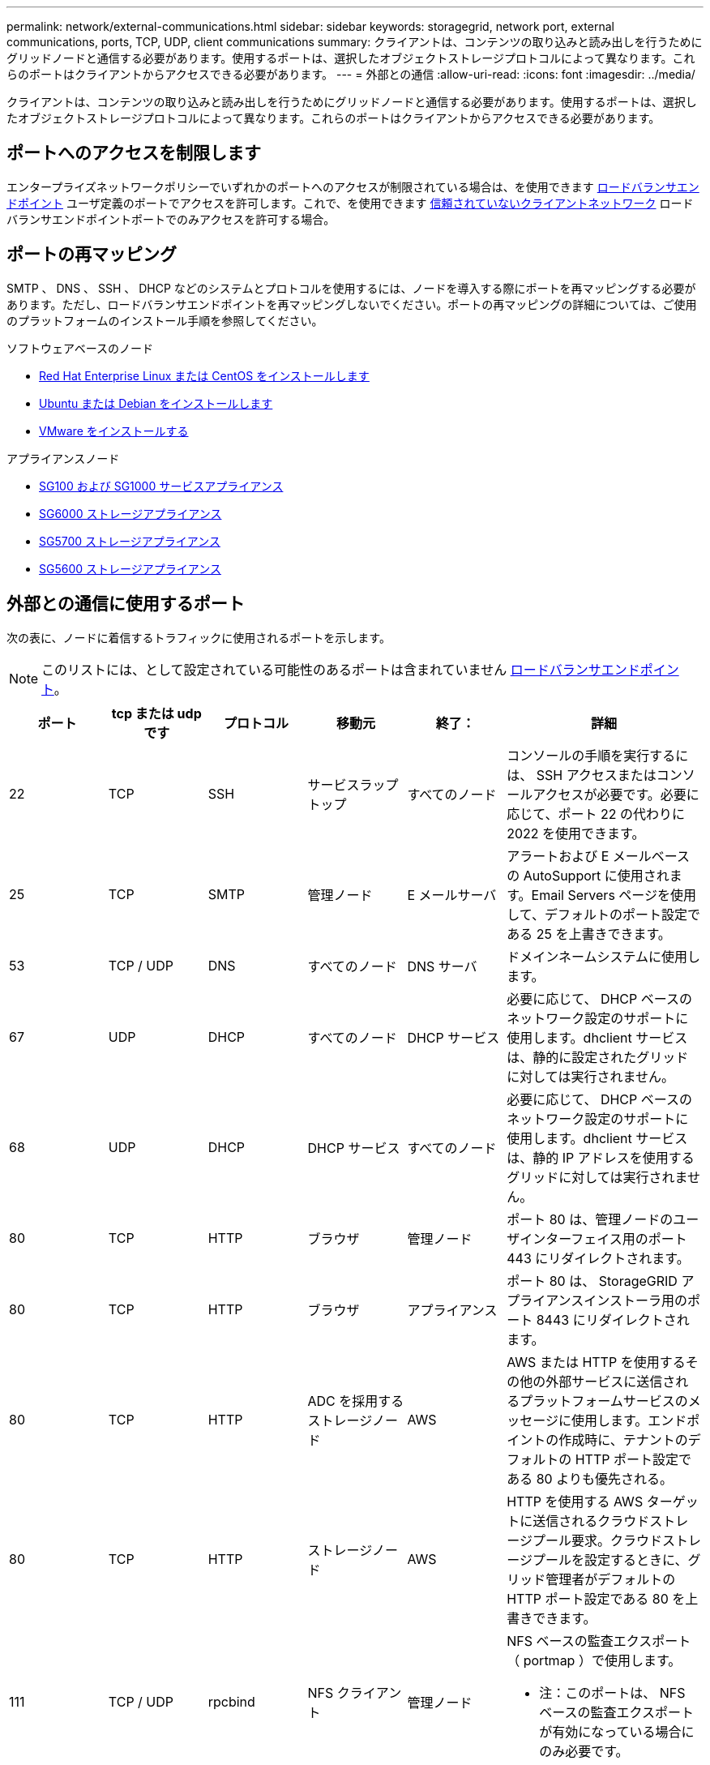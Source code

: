 ---
permalink: network/external-communications.html 
sidebar: sidebar 
keywords: storagegrid, network port, external communications, ports, TCP, UDP, client communications 
summary: クライアントは、コンテンツの取り込みと読み出しを行うためにグリッドノードと通信する必要があります。使用するポートは、選択したオブジェクトストレージプロトコルによって異なります。これらのポートはクライアントからアクセスできる必要があります。 
---
= 外部との通信
:allow-uri-read: 
:icons: font
:imagesdir: ../media/


[role="lead"]
クライアントは、コンテンツの取り込みと読み出しを行うためにグリッドノードと通信する必要があります。使用するポートは、選択したオブジェクトストレージプロトコルによって異なります。これらのポートはクライアントからアクセスできる必要があります。



== ポートへのアクセスを制限します

エンタープライズネットワークポリシーでいずれかのポートへのアクセスが制限されている場合は、を使用できます xref:../admin/configuring-load-balancer-endpoints.adoc[ロードバランサエンドポイント] ユーザ定義のポートでアクセスを許可します。これで、を使用できます xref:../admin/managing-untrusted-client-networks.adoc[信頼されていないクライアントネットワーク] ロードバランサエンドポイントポートでのみアクセスを許可する場合。



== ポートの再マッピング

SMTP 、 DNS 、 SSH 、 DHCP などのシステムとプロトコルを使用するには、ノードを導入する際にポートを再マッピングする必要があります。ただし、ロードバランサエンドポイントを再マッピングしないでください。ポートの再マッピングの詳細については、ご使用のプラットフォームのインストール手順を参照してください。

.ソフトウェアベースのノード
* xref:../rhel/index.adoc[Red Hat Enterprise Linux または CentOS をインストールします]
* xref:../ubuntu/index.adoc[Ubuntu または Debian をインストールします]
* xref:../vmware/index.adoc[VMware をインストールする]


.アプライアンスノード
* xref:../sg100-1000/index.adoc[SG100 および SG1000 サービスアプライアンス]
* xref:../sg6000/index.adoc[SG6000 ストレージアプライアンス]
* xref:../sg5700/index.adoc[SG5700 ストレージアプライアンス]
* xref:../sg5600/index.adoc[SG5600 ストレージアプライアンス]




== 外部との通信に使用するポート

次の表に、ノードに着信するトラフィックに使用されるポートを示します。


NOTE: このリストには、として設定されている可能性のあるポートは含まれていません xref:../admin/configuring-load-balancer-endpoints.adoc[ロードバランサエンドポイント]。

[cols="1a,1a,1a,1a,1a,2a"]
|===
| ポート | tcp または udp です | プロトコル | 移動元 | 終了： | 詳細 


 a| 
22
 a| 
TCP
 a| 
SSH
 a| 
サービスラップトップ
 a| 
すべてのノード
 a| 
コンソールの手順を実行するには、 SSH アクセスまたはコンソールアクセスが必要です。必要に応じて、ポート 22 の代わりに 2022 を使用できます。



 a| 
25
 a| 
TCP
 a| 
SMTP
 a| 
管理ノード
 a| 
E メールサーバ
 a| 
アラートおよび E メールベースの AutoSupport に使用されます。Email Servers ページを使用して、デフォルトのポート設定である 25 を上書きできます。



 a| 
53
 a| 
TCP / UDP
 a| 
DNS
 a| 
すべてのノード
 a| 
DNS サーバ
 a| 
ドメインネームシステムに使用します。



 a| 
67
 a| 
UDP
 a| 
DHCP
 a| 
すべてのノード
 a| 
DHCP サービス
 a| 
必要に応じて、 DHCP ベースのネットワーク設定のサポートに使用します。dhclient サービスは、静的に設定されたグリッドに対しては実行されません。



 a| 
68
 a| 
UDP
 a| 
DHCP
 a| 
DHCP サービス
 a| 
すべてのノード
 a| 
必要に応じて、 DHCP ベースのネットワーク設定のサポートに使用します。dhclient サービスは、静的 IP アドレスを使用するグリッドに対しては実行されません。



 a| 
80
 a| 
TCP
 a| 
HTTP
 a| 
ブラウザ
 a| 
管理ノード
 a| 
ポート 80 は、管理ノードのユーザインターフェイス用のポート 443 にリダイレクトされます。



 a| 
80
 a| 
TCP
 a| 
HTTP
 a| 
ブラウザ
 a| 
アプライアンス
 a| 
ポート 80 は、 StorageGRID アプライアンスインストーラ用のポート 8443 にリダイレクトされます。



 a| 
80
 a| 
TCP
 a| 
HTTP
 a| 
ADC を採用するストレージノード
 a| 
AWS
 a| 
AWS または HTTP を使用するその他の外部サービスに送信されるプラットフォームサービスのメッセージに使用します。エンドポイントの作成時に、テナントのデフォルトの HTTP ポート設定である 80 よりも優先される。



 a| 
80
 a| 
TCP
 a| 
HTTP
 a| 
ストレージノード
 a| 
AWS
 a| 
HTTP を使用する AWS ターゲットに送信されるクラウドストレージプール要求。クラウドストレージプールを設定するときに、グリッド管理者がデフォルトの HTTP ポート設定である 80 を上書きできます。



 a| 
111
 a| 
TCP / UDP
 a| 
rpcbind
 a| 
NFS クライアント
 a| 
管理ノード
 a| 
NFS ベースの監査エクスポート（ portmap ）で使用します。

* 注：このポートは、 NFS ベースの監査エクスポートが有効になっている場合にのみ必要です。



 a| 
123
 a| 
UDP
 a| 
NTP
 a| 
プライマリ NTP ノード
 a| 
外部 NTP
 a| 
ネットワークタイムプロトコルサービス。プライマリ NTP ソースとして選択されたノードは、クロックの時間と外部 NTP の時間ソースとの同期も行います。



 a| 
137
 a| 
UDP
 a| 
NETBIOS
 a| 
SMB クライアント
 a| 
管理ノード
 a| 
NetBIOS サポートを必要とするクライアントの SMB ベースの監査エクスポートで使用します。

* 注：このポートは、 SMB ベースの監査エクスポートが有効になっている場合にのみ必要です。



 a| 
138
 a| 
UDP
 a| 
NETBIOS
 a| 
SMB クライアント
 a| 
管理ノード
 a| 
NetBIOS サポートを必要とするクライアントの SMB ベースの監査エクスポートで使用します。

* 注：このポートは、 SMB ベースの監査エクスポートが有効になっている場合にのみ必要です。



 a| 
139
 a| 
TCP
 a| 
SMB
 a| 
SMB クライアント
 a| 
管理ノード
 a| 
NetBIOS サポートを必要とするクライアントの SMB ベースの監査エクスポートで使用します。

* 注：このポートは、 SMB ベースの監査エクスポートが有効になっている場合にのみ必要です。



 a| 
161
 a| 
TCP / UDP
 a| 
SNMP
 a| 
SNMP クライアント
 a| 
すべてのノード
 a| 
SNMP ポーリングに使用します。すべてのノードは基本情報を提供し、管理ノードはアラートデータとアラームデータも提供します。設定時のデフォルトの UDP ポートは 161 です。

* 注：このポートは必須です。 SNMP が設定されている場合にのみノードファイアウォールで開かれます。SNMP を使用する場合は、代替ポートを設定できます。

* 注： StorageGRID での SNMP の使用については、ネットアップの営業担当者にお問い合わせください。



 a| 
162
 a| 
TCP / UDP
 a| 
SNMP 通知
 a| 
すべてのノード
 a| 
通知の送信先
 a| 
アウトバウンド SNMP 通知およびトラップのデフォルトの UDP ポートは 162 です。

* 注：このポートは、 SNMP が有効で通知の送信先が設定されている場合にのみ必要です。SNMP を使用する場合は、代替ポートを設定できます。

* 注： StorageGRID での SNMP の使用については、ネットアップの営業担当者にお問い合わせください。



 a| 
389
 a| 
TCP / UDP
 a| 
LDAP
 a| 
ADC を採用するストレージノード
 a| 
Active Directory / LDAP
 a| 
アイデンティティフェデレーション用の Active Directory または LDAP サーバに接続するために使用します。



 a| 
443
 a| 
TCP
 a| 
HTTPS
 a| 
ブラウザ
 a| 
管理ノード
 a| 
Grid Manager と Tenant Manager にアクセスするために Web ブラウザと管理 API クライアントで使用します。



 a| 
443
 a| 
TCP
 a| 
HTTPS
 a| 
管理ノード
 a| 
Active Directory
 a| 
シングルサインオン（ SSO ）が有効な場合に、 Active Directory に接続する管理ノードで使用します。



 a| 
443
 a| 
TCP
 a| 
HTTPS
 a| 
アーカイブノード
 a| 
Amazon S3
 a| 
アーカイブノードから Amazon S3 にアクセスするために使用します。



 a| 
443
 a| 
TCP
 a| 
HTTPS
 a| 
ADC を採用するストレージノード
 a| 
AWS
 a| 
AWS または HTTPS を使用するその他の外部サービスに送信されるプラットフォームサービスのメッセージに使用します。エンドポイントの作成時に、テナントがデフォルトの HTTP ポート設定である 443 を上書きできる。



 a| 
443
 a| 
TCP
 a| 
HTTPS
 a| 
ストレージノード
 a| 
AWS
 a| 
HTTPS を使用する AWS ターゲットに送信されるクラウドストレージプール要求。クラウドストレージプールの設定時に、グリッド管理者がデフォルトの HTTPS ポート設定である 443 を上書きできます。



 a| 
445
 a| 
TCP
 a| 
SMB
 a| 
SMB クライアント
 a| 
管理ノード
 a| 
SMB ベースの監査エクスポートで使用します。

* 注：このポートは、 SMB ベースの監査エクスポートが有効になっている場合にのみ必要です。



 a| 
903.
 a| 
TCP
 a| 
NFS
 a| 
NFS クライアント
 a| 
管理ノード
 a| 
NFS ベースの監査エクスポート（ rpc.mountd ）で使用します。

* 注：このポートは、 NFS ベースの監査エクスポートが有効になっている場合にのみ必要です。



 a| 
2022
 a| 
TCP
 a| 
SSH
 a| 
サービスラップトップ
 a| 
すべてのノード
 a| 
コンソールの手順を実行するには、 SSH アクセスまたはコンソールアクセスが必要です。必要に応じて、 2022 の代わりにポート 22 を使用できます。



 a| 
2049
 a| 
TCP
 a| 
NFS
 a| 
NFS クライアント
 a| 
管理ノード
 a| 
NFS ベースの監査エクスポート（ NFS ）で使用します。

* 注：このポートは、 NFS ベースの監査エクスポートが有効になっている場合にのみ必要です。



 a| 
5696
 a| 
TCP
 a| 
KMIP
 a| 
アプライアンス
 a| 
KMS
 a| 
ノードの暗号化用に設定されたアプライアンスから Key Management Server （ KMS ）へのキー管理 Interoperability Protocol （ KMIP ）の外部トラフィック（ StorageGRID アプライアンスインストーラの KMS 構成のページで別のポートを指定している場合を除く）。



 a| 
8022
 a| 
TCP
 a| 
SSH
 a| 
サービスラップトップ
 a| 
すべてのノード
 a| 
ポート 8022 で SSH を使用すると、サポートとトラブルシューティング用に、アプライアンスと仮想ノードプラットフォーム上のベースのオペレーティングシステムへのアクセスが許可されます。このポートは Linux ベース（ベアメタル）ノードには使用されず、グリッドノード間または通常運用時にアクセス可能である必要はありません。



 a| 
「 8082 」
 a| 
TCP
 a| 
HTTPS
 a| 
S3 クライアント
 a| 
ゲートウェイノード
 a| 
ゲートウェイノード（ HTTPS ）上の廃止された CLB サービスへの S3 クライアントトラフィック。



 a| 
8083
 a| 
TCP
 a| 
HTTPS
 a| 
Swift クライアント
 a| 
ゲートウェイノード
 a| 
ゲートウェイノード（ HTTPS ）上の廃止された CLB サービスへの Swift クライアントトラフィック。



 a| 
8084
 a| 
TCP
 a| 
HTTP
 a| 
S3 クライアント
 a| 
ゲートウェイノード
 a| 
ゲートウェイノード（ HTTP ）上の廃止された CLB サービスへの S3 クライアントトラフィック。



 a| 
8085
 a| 
TCP
 a| 
HTTP
 a| 
Swift クライアント
 a| 
ゲートウェイノード
 a| 
ゲートウェイノード（ HTTP ）上の廃止された CLB サービスへの Swift クライアントトラフィック。



 a| 
8443
 a| 
TCP
 a| 
HTTPS
 a| 
ブラウザ
 a| 
管理ノード
 a| 
任意。Grid Manager にアクセスするために Web ブラウザと管理 API クライアントで使用されます。を使用して、 Grid Manager と Tenant Manager の通信を分離できます。



 a| 
9022
 a| 
TCP
 a| 
SSH
 a| 
サービスラップトップ
 a| 
アプライアンス
 a| 
サポートとトラブルシューティングのために、構成前モードでの StorageGRID アプライアンスへのアクセスを許可します。このポートは、グリッドノード間で、または通常運用時にアクセス可能である必要はありません。



 a| 
9091
 a| 
TCP
 a| 
HTTPS
 a| 
外部の Grafana サービス
 a| 
管理ノード
 a| 
外部の Grafana サービスが StorageGRID Prometheus サービスへのセキュアなアクセスに使用します。

* 注：このポートは、証明書ベースの Prometheus アクセスが有効になっている場合にのみ必要です。



 a| 
ポート 1
 a| 
TCP
 a| 
HTTPS
 a| 
ブラウザ
 a| 
管理ノード
 a| 
任意。Tenant Manager にアクセスするために Web ブラウザと管理 API クライアントで使用します。を使用して、 Grid Manager と Tenant Manager の通信を分離できます。



 a| 
18082 年
 a| 
TCP
 a| 
HTTPS
 a| 
S3 クライアント
 a| 
ストレージノード
 a| 
ストレージノードへの S3 クライアントトラフィック（ HTTPS ）。



 a| 
18083 年
 a| 
TCP
 a| 
HTTPS
 a| 
Swift クライアント
 a| 
ストレージノード
 a| 
ストレージノードへの Swift クライアントトラフィック（ HTTPS ）。



 a| 
18084 年
 a| 
TCP
 a| 
HTTP
 a| 
S3 クライアント
 a| 
ストレージノード
 a| 
ストレージノードへの S3 クライアントトラフィック（ HTTP ）。



 a| 
18085 年になります
 a| 
TCP
 a| 
HTTP
 a| 
Swift クライアント
 a| 
ストレージノード
 a| 
ストレージノードへの Swift クライアントトラフィック（ HTTP ）。

|===